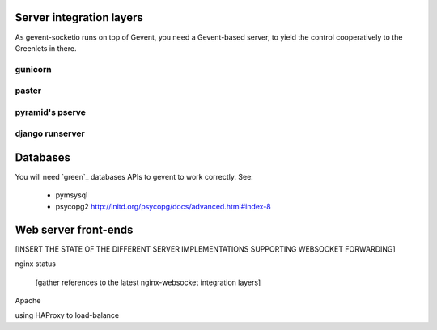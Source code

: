 .. _server_integration:

Server integration layers
=========================

As gevent-socketio runs on top of Gevent, you need a Gevent-based server, to
yield the control cooperatively to the Greenlets in there.

gunicorn
--------

paster
------

pyramid's pserve
----------------

django runserver
----------------


Databases
=========

You will need `green`_ databases APIs to gevent to work correctly. See:

 * pymsysql
 * psycopg2 http://initd.org/psycopg/docs/advanced.html#index-8



Web server front-ends
=====================

[INSERT THE STATE OF THE DIFFERENT SERVER IMPLEMENTATIONS SUPPORTING WEBSOCKET
FORWARDING]

nginx status

  [gather references to the latest nginx-websocket integration layers]

Apache

using HAProxy to load-balance

